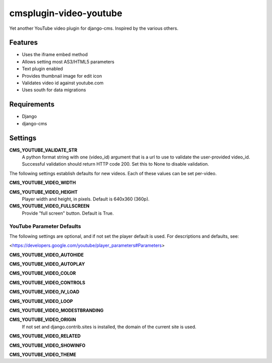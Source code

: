 cmsplugin-video-youtube
=======================
Yet another YouTube video plugin for django-cms.  Inspired by the
various others.

Features
--------
* Uses the iframe embed method
* Allows setting most AS3/HTML5 parameters
* Text plugin enabled
* Provides thumbnail image for edit icon
* Validates video id against youtube.com
* Uses south for data migrations

Requirements
------------
* Django
* django-cms

Settings
--------
**CMS_YOUTUBE_VALIDATE_STR**
  A python format string with one (video_id) argument that is a url to
  use to validate the user-provided video_id.  Successful validation
  should return HTTP code 200.  Set this to None to disable validation.

The following settings establish defaults for new videos.  Each of these
values can be set per-video.

**CMS_YOUTUBE_VIDEO_WIDTH**

**CMS_YOUTUBE_VIDEO_HEIGHT**
  Player width and height, in pixels.  Default is 640x360 (360p).

**CMS_YOUTUBE_VIDEO_FULLSCREEN**
  Provide "full screen" button.  Default is True.

YouTube Parameter Defaults
~~~~~~~~~~~~~~~~~~~~~~~~~~
The following settings are optional, and if not set the player
default is used.  For descriptions and defaults, see:

<https://developers.google.com/youtube/player_parameters#Parameters>

**CMS_YOUTUBE_VIDEO_AUTOHIDE**

**CMS_YOUTUBE_VIDEO_AUTOPLAY**

**CMS_YOUTUBE_VIDEO_COLOR**

**CMS_YOUTUBE_VIDEO_CONTROLS**

**CMS_YOUTUBE_VIDEO_IV_LOAD**

**CMS_YOUTUBE_VIDEO_LOOP**

**CMS_YOUTUBE_VIDEO_MODESTBRANDING**

**CMS_YOUTUBE_VIDEO_ORIGIN**
  If not set and django.contrib.sites is installed, the domain of the
  current site is used.

**CMS_YOUTUBE_VIDEO_RELATED**

**CMS_YOUTUBE_VIDEO_SHOWINFO**

**CMS_YOUTUBE_VIDEO_THEME**
